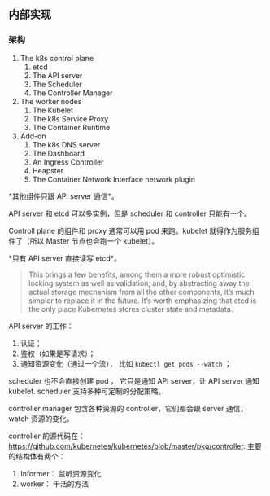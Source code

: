 ** 内部实现

*** 架构

1. The k8s control plane
   1. etcd
   2. The API server
   3. The Scheduler
   4. The Controller Manager

2. The worker  nodes
   1. The Kubelet
   2. The k8s Service Proxy
   3. The Container Runtime

3. Add-on
   1. The k8s DNS server
   2. The Dashboard
   3. An Ingress Controller
   4. Heapster
   5. The Container Network Interface network plugin 

*其他组件只跟 API server 通信*。

API server 和 etcd 可以多实例，但是 scheduler 和 controller 只能有一个。

Controll plane 的组件和 proxy 通常可以用 pod 来跑。kubelet 就得作为服务组件了（所以 Master 节点也会跑一个 kubelet）。

*只有 API server 直接读写 etcd*。

#+BEGIN_QUOTE
 This brings a few benefits, among them a more robust optimistic locking system as well as validation; and, by abstracting away the actual storage mechanism from all the other components, it’s much simpler to replace it in the future. It’s worth emphasizing that etcd is the only place Kubernetes stores cluster state and metadata.
#+END_QUOTE

API server 的工作：

1. 认证；
2. 鉴权（如果是写请求）；
3. 通知资源变化（通过一个流）， 比如 ~kubectl get pods --watch~ ；

scheduler 也不会直接创建 pod ， 它只是通知 API server，让 API server 通知 kubelet. scheduler 支持多种可定制的分配策略。

controller manager 包含各种资源的 controller，它们都会跟 server 通信，watch 资源的变化。

controller 的源代码在： https://github.com/kubernetes/kubernetes/blob/master/pkg/controller. 主要的结构体有两个：

1. Informer： 监听资源变化
2. worker： 干活的方法






